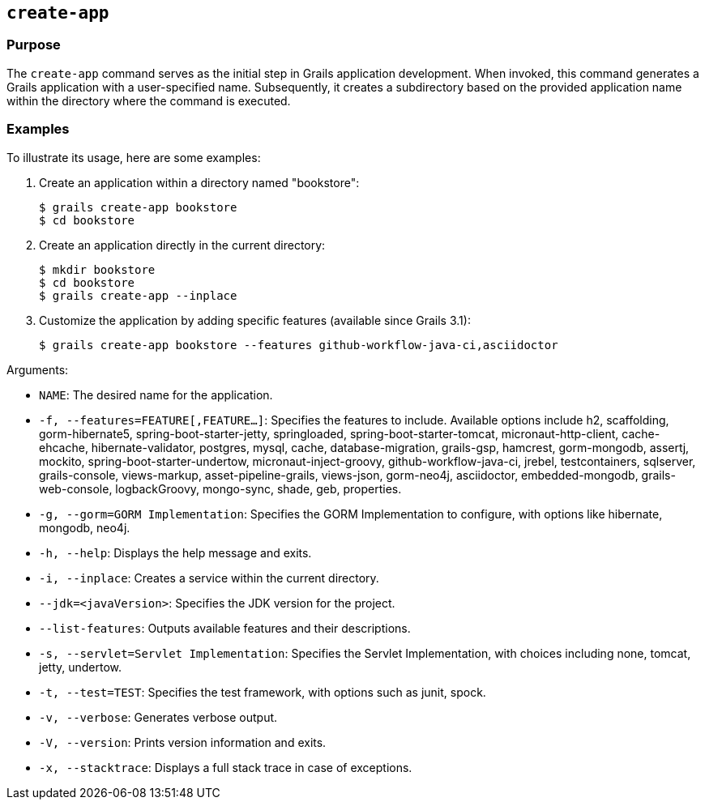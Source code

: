 == `create-app`

=== Purpose

The `create-app` command serves as the initial step in Grails application development. When invoked, this command generates a Grails application with a user-specified name. Subsequently, it creates a subdirectory based on the provided application name within the directory where the command is executed.

=== Examples

To illustrate its usage, here are some examples:

1. Create an application within a directory named "bookstore":
+
[source,bash]
----
$ grails create-app bookstore
$ cd bookstore
----

2. Create an application directly in the current directory:
+
[source,bash]
----
$ mkdir bookstore
$ cd bookstore
$ grails create-app --inplace
----

3. Customize the application by adding specific features (available since Grails 3.1):
+
[source,bash]
----
$ grails create-app bookstore --features github-workflow-java-ci,asciidoctor
----

Arguments:

- `NAME`: The desired name for the application.
- `-f, --features=FEATURE[,FEATURE...]`: Specifies the features to include. Available options include h2, scaffolding, gorm-hibernate5, spring-boot-starter-jetty, springloaded, spring-boot-starter-tomcat, micronaut-http-client, cache-ehcache, hibernate-validator, postgres, mysql, cache, database-migration, grails-gsp, hamcrest, gorm-mongodb, assertj, mockito, spring-boot-starter-undertow, micronaut-inject-groovy, github-workflow-java-ci, jrebel, testcontainers, sqlserver, grails-console, views-markup, asset-pipeline-grails, views-json, gorm-neo4j, asciidoctor, embedded-mongodb, grails-web-console, logbackGroovy, mongo-sync, shade, geb, properties.
- `-g, --gorm=GORM Implementation`: Specifies the GORM Implementation to configure, with options like hibernate, mongodb, neo4j.
- `-h, --help`: Displays the help message and exits.
- `-i, --inplace`: Creates a service within the current directory.
- `--jdk=<javaVersion>`: Specifies the JDK version for the project.
- `--list-features`: Outputs available features and their descriptions.
- `-s, --servlet=Servlet Implementation`: Specifies the Servlet Implementation, with choices including none, tomcat, jetty, undertow.
- `-t, --test=TEST`: Specifies the test framework, with options such as junit, spock.
- `-v, --verbose`: Generates verbose output.
- `-V, --version`: Prints version information and exits.
- `-x, --stacktrace`: Displays a full stack trace in case of exceptions.
